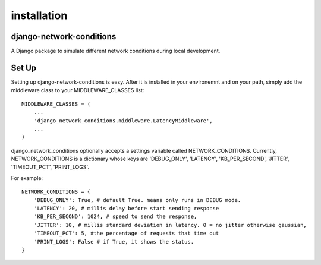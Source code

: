 *****
installation
*****

django-network-conditions
########

A Django package to simulate different network conditions during local development.

Set Up
########

Setting up django-network-conditions is easy. After it is installed in your environemnt and on your path, simply add the middleware class to your MIDDLEWARE_CLASSES list::

    MIDDLEWARE_CLASSES = (
        ...
        'django_network_conditions.middleware.LatencyMiddleware',
        ...
    )

django_network_conditions optionally accepts a settings variable called NETWORK_CONDITIONS. Currently,
NETWORK_CONDITIONS is a dictionary whose keys are 'DEBUG_ONLY', 'LATENCY', 'KB_PER_SECOND', 'JITTER', 'TIMEOUT_PCT', 'PRINT_LOGS'.

For example::

    NETWORK_CONDITIONS = {
        'DEBUG_ONLY': True, # default True. means only runs in DEBUG mode.
        'LATENCY': 20, # millis delay before start sending response
        'KB_PER_SECOND': 1024, # speed to send the response,
        'JITTER': 10, # millis standard deviation in latency. 0 = no jitter otherwise gaussian,
        'TIMEOUT_PCT': 5, #the percentage of requests that time out
        'PRINT_LOGS': False # if True, it shows the status.
    }